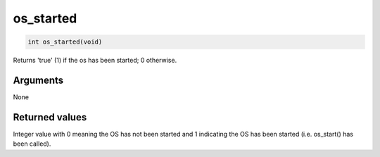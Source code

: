 os\_started
-----------

.. code-block:: console

    int os_started(void)

Returns 'true' (1) if the os has been started; 0 otherwise.

Arguments
^^^^^^^^^

None

Returned values
^^^^^^^^^^^^^^^

Integer value with 0 meaning the OS has not been started and 1
indicating the OS has been started (i.e. os\_start() has been called).
